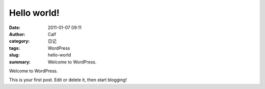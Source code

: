 Hello world!
############
:date: 2011-01-07 09:11
:author: Calf
:category: 日记
:tags: WordPress
:slug: hello-world
:summary: Welcome to WordPress.

Welcome to WordPress.

.. more

This is your first post. Edit or delete it, then
start blogging!
